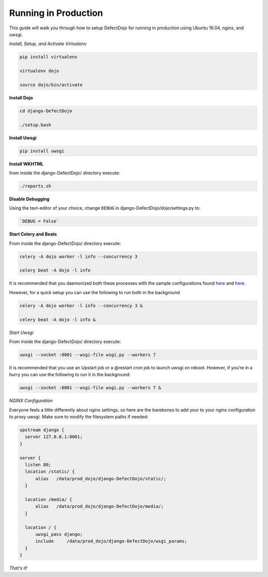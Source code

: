 Running in Production
=====================

This guide will walk you through how to setup DefectDojo for running in production using Ubuntu 16.04, nginx, and uwsgi.

*Install, Setup, and Activate Virtualenv*

.. code-block:: console

  pip install virtualenv

  virtualenv dojo

  source dojo/bin/activate

**Install Dojo**

.. code-block:: console

  cd django-DefectDojo

  ./setup.bash

**Install Uwsgi**

.. code-block:: console

  pip install uwsgi

**Install WKHTML**

from inside the django-DefectDojo/ directory execute:

.. code-block:: console

  ./reports.sh

**Disable Debugging**

Using the text-editor of your choice, change ``DEBUG`` in django-DefectDojo/dojo/settings.py to:

.. code-block:: console

  `DEBUG = False` 

**Start Celery and Beats**

From inside the django-DefectDojo/ directory execute:

.. code-block:: console

  celery -A dojo worker -l info --concurrency 3

  celery beat -A dojo -l info

It is recommended that you daemonized both these processes with the sample configurations found `here`_ and `here.`_

.. _here: https://github.com/celery/celery/blob/3.1/extra/supervisord/celeryd.conf
.. _here.: https://github.com/celery/celery/blob/3.1/extra/supervisord/celerybeat.conf

However, for a quick setup you can use the following to run both in the background

.. code-block:: console

  celery -A dojo worker -l info --concurrency 3 &

  celery beat -A dojo -l info &

*Start Uwsgi*

From inside the django-DefectDojo/ directory execute:

.. code-block:: console

  uwsgi --socket :8001 --wsgi-file wsgi.py --workers 7

It is recommended that you use an Upstart job or a @restart cron job to launch uwsgi on reboot. However, if you’re in a hurry you can use the following to run it in the background:

.. code-block:: console

  uwsgi --socket :8001 --wsgi-file wsgi.py --workers 7 &

*NGINX Configuration*

Everyone feels a little differently about nginx settings, so here are the barebones to add your to your nginx configuration to proxy uwsgi. Make sure to modify the filesystem paths if needed:

.. code-block:: json

  upstream django {
    server 127.0.0.1:8001; 
  }

  server {
    listen 80;
    location /static/ {
        alias   /data/prod_dojo/django-DefectDojo/static/;
    }

    location /media/ {
        alias   /data/prod_dojo/django-DefectDojo/media/;
    }

    location / {
        uwsgi_pass django;
        include     /data/prod_dojo/django-DefectDojo/wsgi_params;
    }
  }

*That's it!*
